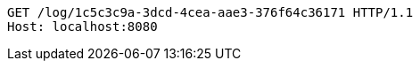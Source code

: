 [source,http,options="nowrap"]
----
GET /log/1c5c3c9a-3dcd-4cea-aae3-376f64c36171 HTTP/1.1
Host: localhost:8080

----